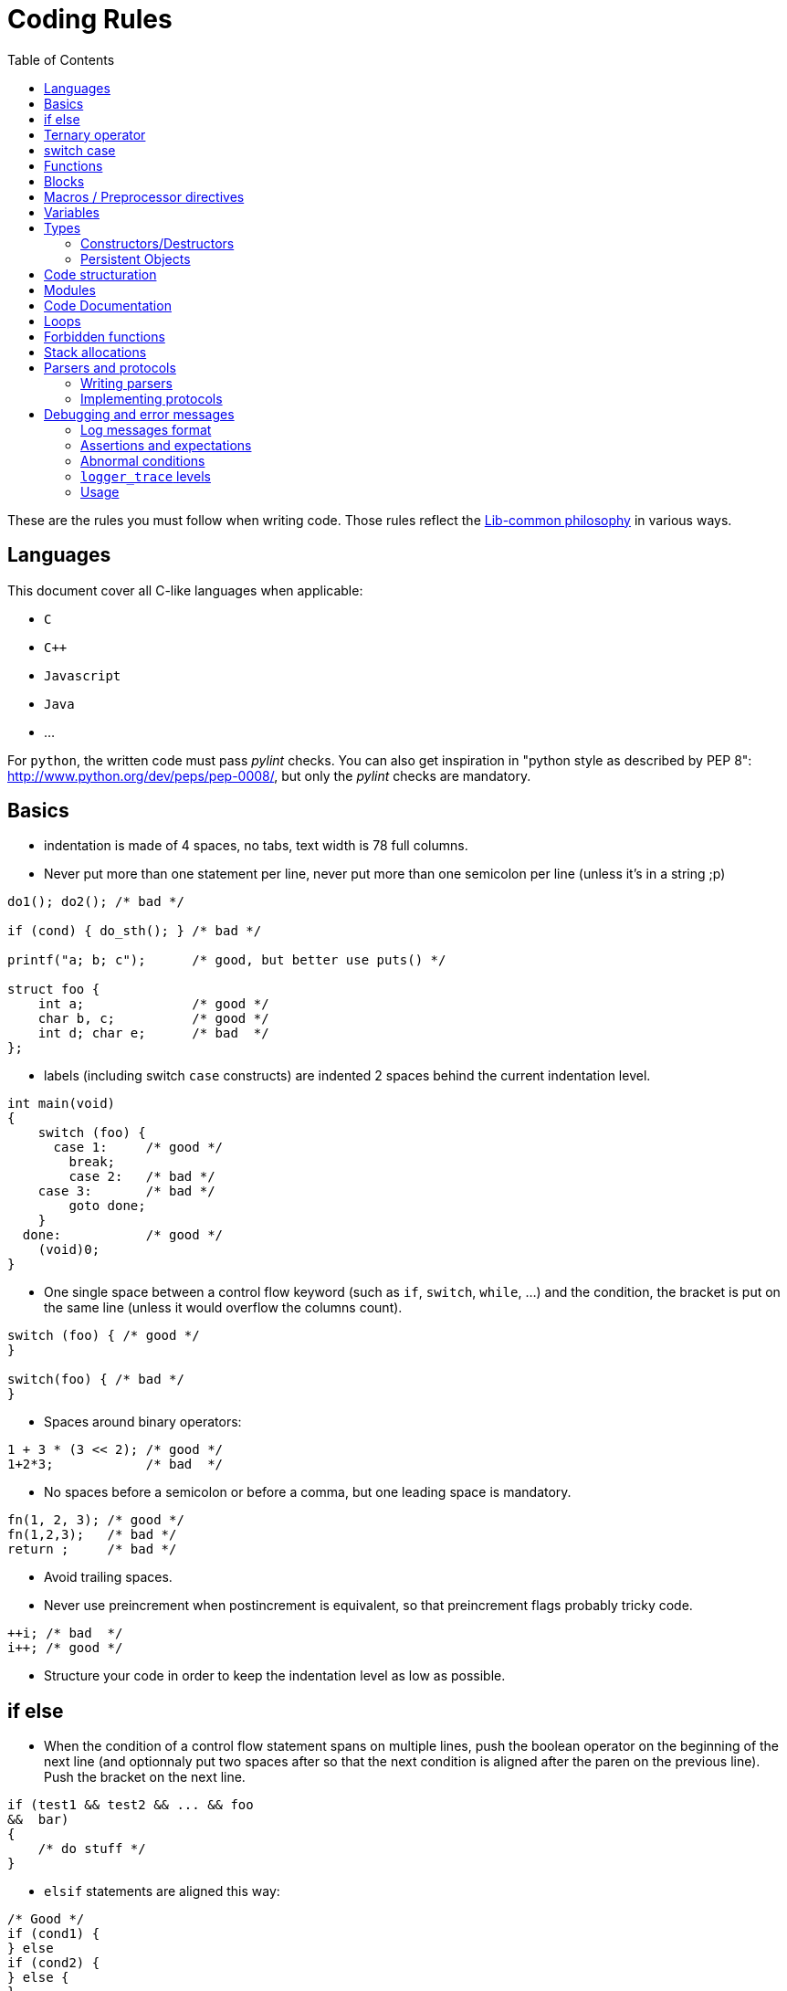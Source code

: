 = Coding Rules
:toc: :numbered:

These are the rules you must follow when writing code. Those rules reflect the
xref:philosophy.adoc[Lib-common philosophy] in various ways.

== Languages

This document cover all C-like languages when applicable:

* `C`
* `C++`
* `Javascript`
* `Java`
* ...

For `python`, the written code must pass _pylint_ checks. You can also get
inspiration in "python style as described by PEP 8":
http://www.python.org/dev/peps/pep-0008/, but only the _pylint_ checks are
mandatory.

== Basics

* indentation is made of 4 spaces, no tabs, text width is 78 full columns.
* Never put more than one statement per line, never put more than one semicolon
  per line (unless it’s in a string ;p)
[source,c]
----
do1(); do2(); /* bad */

if (cond) { do_sth(); } /* bad */

printf("a; b; c");      /* good, but better use puts() */

struct foo {
    int a;              /* good */
    char b, c;          /* good */
    int d; char e;      /* bad  */
};
----

* labels (including switch `case` constructs) are indented 2 spaces behind the
  current indentation level.
[source,c]
----
int main(void)
{
    switch (foo) {
      case 1:     /* good */
        break;
        case 2:   /* bad */
    case 3:       /* bad */
        goto done;
    }
  done:           /* good */
    (void)0;
}
----

* One single space between a control flow keyword (such as `if`, `switch`,
  `while`, …) and the condition, the bracket is put on the same line (unless it
  would overflow the columns count).
[source,c]
----
switch (foo) { /* good */
}

switch(foo) { /* bad */
}
----

* Spaces around binary operators:
[source,c]
----
1 + 3 * (3 << 2); /* good */
1+2*3;            /* bad  */
----

* No spaces before a semicolon or before a comma, but one leading space is
  mandatory.
[source,c]
----
fn(1, 2, 3); /* good */
fn(1,2,3);   /* bad */
return ;     /* bad */
----

* Avoid trailing spaces.
* Never use preincrement when postincrement is equivalent, so that preincrement
  flags probably tricky code.
[source,c]
----
++i; /* bad  */
i++; /* good */
----

* Structure your code in order to keep the indentation level as low as possible.

== if else

* When the condition of a control flow statement spans on multiple lines, push
  the boolean operator on the beginning of the next line (and optionnaly put
  two spaces after so that the next condition is aligned after the paren on the
  previous line). Push the bracket on the next line.
[source,c]
----
if (test1 && test2 && ... && foo
&&  bar)
{
    /* do stuff */
}
----

* `elsif` statements are aligned this way:
[source,c]
----
/* Good */
if (cond1) {
} else
if (cond2) {
} else {
}

/* Bad */
if (cond1) {
} else if (cond2) {
} else {
}
----

* Control flow statements blocks must be enclosed in brackets.
[source,c]
----
if (foo) { /* good */
}

if (foo)   /* bad  */
{
}

if (foo)   /* bad */
    return e_error("bad constraint");

if (foo) { /* good */
    return e_error("bad constraint");
}

if (foo)   /* bad  */
    return a_multiline_function_call("some long reason, %s",
                                     some_very_long_variable);

if (foo) { /* good  */
    return a_multiline_function_call("some long reason, %s",
                                     some_very_long_variable);
}

if (foo)   /* bad */
    return 0;
else
    return 1;

if (foo) { /* good */
    return 0;
} else {
    return 1;
}

if (test1 && test2 && ... && foo   /* bad */
&&  bar)
    return 0;

if (test1 && test2 && ... && foo   /* good */
&&  bar)
{
    return 0;
}

----

== Ternary operator

When using the ternary operator on a long line, the colon should be aligned
with the question mark (if possible).

[source,c]
----

a = pretty_long_condition ? another_quite_long_stuff
    : something_else;                                 /* bad */

a = pretty_long_condition ? another_quite_long_stuff
                          : something_else;           /* good */

----

== switch case

* Never put declarations of variable in the main scope of the switch statement
[source,c]
----
switch (val) {
    int a = 1; /* bad; the init is not run */

  case A:
    a = 0;
    break;
}
----

* In case the case contains some variable declarations:
** Put the opening brace on the same line as the case if the code covers a
single `case`, on the next line, aligned with the case on the other case or if
the case line is too long
** Put the closing brace at the beginning of a new line, aligned with the case
statements.
** If a `break` is to be put, put it at one space after the closing brace.
** `continue` and `return` statements must be kept in the code block since they
are not linked to the `switch() case:` construct.
** The code in the block is one-time indented from the `switch` statement
[source,c]
----
switch (val) {
  case CONSTANT0:
    code;
    break;

  case CONSTANT1: {
    var declarations;

    code;
    return var;
  }

  case CONSTANT2: {
    var declarations;

    code;
  } break;

  case CONSTANT3:
  case CONSTANT4:
  {
    var declarations;

    code;
  } break;
}

----

* when a case fall through the following case, this explicit `/* FALLTHROUGH
  */` comment must be used.
[source,c]
----
switch (val) {
  case A:
    code;
  case B: /* bad, may be a fall through or a missing break */
    code;
    break;
}

switch (val) {
  case A:
    code;
    /* FALLTHROUGH */ /* good */
  case B:
    code;
    break;
}
----

* +Advice+: avoid to define the `default` case when doing a `switch/case` on an
  enum (unless you have hundreds of elements to put in the `switch`). It allows
  the compiler to display warnings about missing cases whenever the enumeration
  changed. It applies for IOP unions as well.
* Block rules apply to `switch/case` equivalent such as
  `IOP_UNION_SWITCH/IOP_UNION_CASE`


== Functions

* Opening bracket is on the same line than control flow statements, on the next
  line for function implementations (except for `static inline` where it’s
  allowed to keep them on the same line when the function short - 1 or 2 lines
  of code).
[source,c]
----
int main(void) { /* bad */
}
----

* No spaces between a function call and the parenthesis, except for asserts.
[source,c]
----
fn(1, 2, 3);        /* good */
fn (1, 2, 3);       /* bad  */
assert (condition); /* good */
assert(condition);  /* bad  */
----

* When the argument list of a function call spans on multiple lines, indent at
  the opening paren column, unless it’s after the 40th column:
[source,c]
----
 some_call(struct->bar, 19 * long_variable_name, i++,
          i_love_long_variables_too_much_for_my_sake);
----

* When declaring a function prototype, if the declaration isn’t multiline, we
  usually put the return type on a single line and then the rest of the
  prototype. Wrap the prototype arguments following the same convention as
  function calls.
[source,c]
----
void something_short(void); /* good */

struct very_long_type_tag *
something_not_very_short(int, struct bar *, int, void *); /* good */
----

* Avoid useless wrapping in function prototype and try to keep it on the most
  limited number of lines
[source,c]
----

static void
something_not_very_short(struct my_struct *a,
                         struct my_struct *b); /* bad, could fit on only 2 lines */

static void
something_not_very_short(struct my_struct *a, struct my_struct *b); /* good */

static void something_not_very_short(struct my_struct *a,
                                     struct my_struct *b) /* good */

----

* Avoid useless function declarations. A declaration is needed only
** in case of exported function used in another file
** in case of mutually recursive functions
** in case of mutually dependent parts of a same file

* Non-exported functions must be static.

* Don't use `inline` and `ALWAYS_INLINE` modifiers unless this is required. Not
  doing so will lead to slower compilation and the inability to detect dead
  code.
** `inline` is required when the implementation is put in a header file (see
previous point)
** `inline/ALWAYS_INLINE` may be required in case a performance bottleneck is
detected.

* Always use a verb in function names.
* When writing a function:
** when in a module, put what would be `this` in C++ first;
** then come the pure `in` parameters;
** then come the `inout` parameters;
** and finish with the pure `out` ones.
* When writing a function, always prefer prototypes that return an integer and
  operates on its argument. The immediate win is that writing error management
  is easier. The second win is that the caller can decide if he wants to
  allocate memory for the arguments or put them on the stack.
** When such a function returns a positive value (0 included), then it was
successful. When it returns a negative one, then it failed. This follows the
usuall POSIX and Unix behaviours in the matter.
** Using boolean returning functions is possible, though the name of the
function _must_ contain `is` or `has`, or anything that makes the reader
understand that the answer is either `yes` or `no`.
** Using pointer returning functions is possible if and only if the function as
a single returned value. In that case, `NULL` must be handled as an error value
for further error management.
[source,c]
----
int my_parser_run(const char *s, const char **out, my_struct *s); /* good */

bool can_i_has_more_beer(void); /* good */

object_t *build_object(const char *url); /* good */

bool my_connect(const char *url); /* bad: should really use int */

parser_t *do_parse(const char *s, parser_state_t **state); /* bad: several returned value should be treated the same way */

----

* When writing a function that has a single return value that is a pointed
  object, use that pointer as the return value of the function instead of
  passing a double-pointer as argument.
* When writing new string manipulation functions, always use the snprintf
  semantics, meaning that:
** first and second argument are a `char *` and an `int` that represent the
buffer you output to.
** the return type is `int`, and we return the size that could have been used
if the output buffer was large enough, not counting the trailing zero.
** the output buffer will always be `NUL` terminated (unless maybe when the
function fails).

== Blocks

* Don't write code that use blocks in headers files
* Declarations that use blocks in headers must use the `BLOCK_CARET` macro
  instead of a literal caret `^`
* Declarations that use blocks in headers must be wrapped in a `#ifdef
  __has_blocks / #endif /* __has_blocks */`

* Typedefs of block types must be suffixed by `_b`.
* Functions variants that use blocks instead of callbacks should be named
* `_blk`, unless the block variant is the primary one (use `_cb` suffix for
  callback variants).})

* Unless impossible or prohibited by performance reason (same block used in
  several calls), blocks should be inlined in function call:

[source,c]
----

/* GOOD */
call_with_block(^void (int a, int b) {
});

/* BAD */
blk = ^void (int a, int b) {
};
call_with_block(blk);

/* TOLERATED if call_with_block() performs a Block_copy()
 * .. but you should consider refactoring your code */
blk = ^void (int a, int b) {
};

for (int ...) {
    call_with_block(blk);
}

----

* Inlined blocks should be formatted as follow:
** keep the opening brace on the same line as the argument list
** indent the content of the block by one level from the current scope
** no space after the caret
** return type get the same formatting as for variable declaration: space after
type name, star collated with content.

[source,c]
----

/* GOOD */
call_with_block(^void (int a, int b) {
    do_something();
});

call_with_block(^void *(int a, int b) {
    return do_something();
});


/* BAD: missing space after type name */
call_with_block(^void(int a, int b) {
    do_something();
});

/* BAD: misplaced opening brace */
call_with_block(^void (int a, int b)
{
    do_something();
});

/* BAD: wrong indentation */
call_with_block(^void (int a, int b) {
                    do_something();
                });

----

* Don't use inlined block in branching primitives, prefer splitting the
  branching in two steps:

[source,c]
----

/* BAD */
if (do_some_call(^{
    return do_something();
})
{
}

/* GOOD */
res = do_some_call(^{
    return do_something();
});
if (res) {
}

----

== Macros / Preprocessor directives

* Use at least two spaces between a macro name and its implementation:
[source,c]
----
#define GOOD  1
#define BAD 2
#define GOOD_FN(a, b)  body
#define BAD_FN(a, b) bad_body
----

* Function-like macro should be used the same way functions are used: the
  semi-colon should be in the invocation, not in the macro:
[source,c]
----

#define BAD_MACRO(_a)  do_something(_a);

#define GOOD_MACRO(_a)  do_something(_a)

----

* When defining block-macros always use the `do { ... } while (0)` construction
  ("see GCC manual":
  http://gcc.gnu.org/onlinedocs/cpp/Swallowing-the-Semicolon.html):
[source,c]
----

#define BAD_MACRO(_a)  { char *a = (_a); foo(a); bar(a); }

#define GOOD_MACRO(_a)  do { char *a = (_a); foo(a); bar(a); } while (0)

----

* In multi-line macros
** the `\` should be aligned right on the 78th colum
** the first `\` can be simply put two spaces after the name of the macro, or
one space after the beginning of the body of the macro, in order to keep 2
lines macros simple
** the last line of a macro must not contain a trailing `\`
** the body of the macro must always have at least one level of indentation
[source,c]
----

/* GOOD macros */
#define GOOD_MACRO(a)  do {                                                  \
        do_something();                                                      \
        do_something_else();                                                 \
    } while (0)

#define GOOD_MACRO(a)  do { \
        do_something();                                                      \
        do_something_else();                                                 \
    } while (0)

#define GOOD_MACRO(a)  \
    do {                                                                     \
        do_something();                                                      \
        do_something_else();                                                 \
    } while (0)


/* BAD macro: buggy indentation */
#define BAD_MACRO(a)  do { \
    do_something();                                                          \
    do_something_else();                                                     \
} while (0)

/* BAD macro: non-aligned \ */
#define BAD_MACRO(a)  do { \
        do_something(); \
        do_something_else(); \
    } while (0)

/* BAD macro: trailing \ */
#define BAD_MACRO(a)  do { \
        do_something();                                                      \
        do_something_else();                                                 \
    } while (0)                                                              \

----

* When creating a `#ifndef`/`#ifdef` - `#endif` block, put a comment after the
endif to repeat the initial condition:

[source,c]
----
#ifndef MY_HEADER_GUARD
#define MY_HEADER_GUARD

/* ... */

#endif /* MY_HEADER_GUARD */
----

Or:

[source,c]
----
#ifndef NDEBUG
#define NDEBUG

/* ... */

#endif /* NDEBUG */
----

Purpose: for example, avoid confusing a `#endif` placed in the end of a file
with a header guard when it is not.


* When cascading preprocessor `ifdef`, `else`, `endif` directives and define,
  use 2 columns per level (including the sharp as a column). The `ifdef` guard
  of a header file doesn’t count for indent levels.
[source,c]
----
#ifndef MY_HEADER_GUARD
#define MY_HEADER_GUARD

#ifdef __GNUC__
# define foo(a)  __builtin_bar(a)
# ifdef __GLIBC__
#   define WE_ARE_USING_A_GLIBC
# else
#   error "We need a glibc"
# endif /* __GLIBC__*/
#else
# error "go away, loser"
#endif /*__GNUC__ */

#endif /* MY_HEADER_GUARD */
----

* Don't create a macro that don't simplify the code.

* Avoid using macro whenever possible. Most of the time, macros can be replaced
  by functions.

* Always prefix variables defined inside a macro with the name of the macro (or
  something derived from the name) to avoid conflicts:

[source,c]
----

/* BAD macro: __v is too generic and may conflict with another macro. */
#define qv_append(vec, v)                                                    \
    ({                                                                       \
        typeof(*(vec)->tab) __v = (v);                                       \
        *qv_growlen(vec, 1) = (__v);                                         \
    })

/* GOOD macro: __qv_v is specific to the qvector module and conflicts should
 * only appeared in the module itself which is easy to fix.
 */
#define qv_append(vec, v)                                                    \
    ({                                                                       \
        typeof(*(vec)->tab) __qv_v = (v);                                    \
        *qv_growlen(vec, 1) = (__qv_v);                                      \
    })


----

== Variables

* We do `C99`, use the `C99` `bool` type, with lower case `true` and `false`.

* The Right Type™ for:
** a string is `(const) char *`;
** a character is `int` (DO NOT EVER USE `char`);
** opaque data is either `void *` or `byte *`. Never EVER use `char *`.

* Never declare variables anywhere but at the start of a new scope. Though
  using the C99 for loop variable inline declarations is recommended:
[source,c]
----
for (int i = 0; i < 99; i++) { /* good */
    /* ... */
}
----

* Add a blank line between variable declarations and code. It is allowed to
  omit the blank line in case a very short block (two lines: one declaration
  line, one statement). `t_scope` is considered as a declaration.
[source,c]
----
{ /* bad */
    int foo;
    do_something();
    do_something2();
}

{ /* good */
    int foo;

    do_something();
    do_something2();
}

{ /* allowed */
    int foo;
    do_something();
}

{ /* good */
    int foo;

    do_something();
}
----

* Keep a single declaration per line. When no initilization is performed and no
  pointer type is used, the declaration of several variables at once is allowed
  but not adviced:
[source,c]
----
int a = 0, b = 0; /* bad */

int *a, b; /* bad */

int *a, /* bad */
    *b;

int *a; /* good */
int *b;

int a, b; /* allowed */

int a, b = 0; /* bad */

my_type_t a, b; /* bad */

----

* Keep a single line per declaration
[source,c]
----

{
    int important_variable =
        long_function_which_does_not_fit_into_one_line();                        /* bad */
}

{
    int important_variable;

    important_variable = long_function_which_does_not_fit_into_one_line();       /* good */

    important_variable =
        very_long_assignation_which_does_not_fit_into_one_line();                /* good */
}

{
    int variable = long_fonction_with_parameters(parameter1, parameter2,
                                                 parameter3);                    /* bad */

}
{
    int variable;

    variable = long_fonction_with_parameters(parameter1, parameter2,
                                             parameter3);                       /* good */

}

----


* Stick pointer types stars to the variable names:
[source,c]
----
const char *var_name; /* good */

int fun(char * foo);  /* bad */
char* baz;            /* bad */

char *p, *q;          /* good, or not so good because you should declare them
                         on separate lines… */
----

* When the deepest type is const, we put `const` front, especially for `const
  char *`. Though, when `static` or any other storage class (`extern` e.g.) is
  used, `const` is pushed after the type:
[source,c]
----
int foo(const char *arg); /* good */
int foo(char const *arg); /* bad  */

static const int a = 2;   /* bad  */
static char const * const str_array[] = { /* good */
}
----

== Types

* We usually like to use the `_t` suffix for type names, the `_f` suffix for
  functional types and the `_b` suffix for blocks types.
* IOP types must end with `__t` suffix when they are modified using `@ctype`.
* When declaring an enum, put a traling comma on _every_ line:
[source,c]
----
enum foo {
   FOO_0,
   FOO_1,
   FOO_MAX, /* good */
};
----

* When declaring a type, keep the opening bracket on the same line, then put a
  mandatory line break. For a `typedef`, keep the type name on the same line as
  the closing bracket.
[source,c]
----
 enum foo {
    FOO_0,
    FOO_1,
};

typedef struct bar_t {
    /* ... */
} bar_t;
----

* When using a `typedef`, always use the same name for the `struct`, `enum` or
  `union` tag and the `typedef`. No tag is okayish though.
[source,c]
----
typedef enum bar_t {
} bar_t;

enum foo {
   FOO_0,
   FOO_1,
   FOO_MAX, /* good */
};
----

* When calling a function pointer, always "dereference" it:
[source,c]
----
 int fun(void (*cb)(int, int, int))
{
    (*cb)(1, 2, 3); /* good */
    cb(1, 2, 3);    /* bad */
}
----

=== Constructors/Destructors

* for every non scalar type `foo`, 4 functions/macros are expected:
[source,c]
----
foo *foo_new(void);
foo *foo_init(foo *);
void foo_wipe(foo *);
void foo_delete(foo **);
----

* if a type is missing one of the previous functions, then the default semantic
  is:
[source,c]
----
static inline foo *foo_new(void)
{
    return foo_init(p_new_raw(foo, 1));
}

static inline foo *foo_init(foo *v)
{
    return p_clear(v, 1);
}

static inline void foo_wipe(foo *v)
{
    // deallocate memory allocated in *v such as pointers to other objects
}

static inline void foo_delete(foo **v)
{
    if (*v) {
        foo_wipe(*v);
        p_delete(v);
    }
}
----

* Optional but possible functions are:
** `foo_reset`: which resets an element of type `foo` as if it was new. By
default, if `foo_reset` does not exist, then it may be replaced by `foo_wipe`
followed by `foo_init`.
** If `foo_reset` exists, and is needed, it may have a different behavior than
`foo_wipe + foo_init`.
** This can be used to make a value aware of the fact it has been allocated
through a memory allocator, or as a static member of another struct. (see
`struct wsp_header` for an example).
* `foo_delete` should accept a pointer to `NULL` as argument
* for containers, `deep_wipe`/`deep_delete` take a second argument, that is a
  pointer to a destructor. If the pointer is `NULL`, elements are not
  deallocated when the container is wiped out or deleted. If the contained type
  is obvious, the destructor argument may be replaced by a boolean.
** If we pass pointer to functions, it means every type that can be put in an
array and that we want to deallocate on array deletion *has* to have real
destructors and not macros.
You can consider creating inline functions for those cases, since you can take
a pointer to an inline function.
** Containers should define a `foo_clear`/`foo_deep_clear` function that detach
the elements from the array, but that doesn’t delete them.

=== Persistent Objects

* for persistent objects the construction of an object may be done by functions
  named `foo_create` and `foo_open`:
** the `create` variant creating the persistent ressource and returns the
initialised object
** the `open` variant opens the existing ressource and return the initialised
object

* for persistent objects, the destruction of an object may be done by functions
  named `foo_close` and `foo_destroy`:
** the `close` variant closes the ressource and keeps it
** the `destroy` variant closes the ressource and delete it from the persistent
storage.

* `foo_new`/`foo_delete` in that context define the runtime-structure
  initialization and might only be private,
  `foo_create`/`foo_open`/`foo_close`/`foo_destroy` provide the ressource
  management API.

== Code structuration

* Programation "topics" can be folded by using the `{{{` and `}}}` delimiters
  (even if it is not mandatory). The name of a fold must be placed after the
  opening mark `{{{` (and should not be repeated when closing the fold). An
  empty line must be placed after the opening mark and before the closing mark.
  There should not be any line between an opening mark and a closing mark.

[source,c]
----

/* {{{ Good fold 1 */

code
code

/* }}} */
/* {{{ Good fold 2 */

code
code

/* }}} */

----

[source,c]
----
 /* {{{ Bad fold 1 */
code
code
/* }}} */

/* Bad fold 2 {{{ */
code
code
/* }}} Do NOT write "Bad fold 2" here */

----

* Nested folds should not be different from the others (no special indentation,
  no numbering), because it is hardly maintainable:

[source,c]
----

/* {{{ Fold 1 */
/* {{{ Good nested fold 1.1 */

code

/* }}} */
/*  {{{ Bad nested fold 1.2 (bad ident) */

code

/*  }}} */
/* {{{2 Bad nested fold 1.3 (numbering is forbidden) */

code

/* }}} */
/* }}} */

----

* The code must be placed in `.c/.blk` files. No implementations should be put
  in the headers unless:
** the function is extremely short and its execution is extremely fast (the
cost of calling the function is greater than the cost of executing it)
** the function only provides an alias for another existing function
** you can have a real gain from the inliner (some part of the inlined function
can be simplified by static analysis)

* Header inclusion should be done at the top of the source file. However, in
  the case the header is required exclusively for unit testing purpose, it may
  be included only before the "testing" section of the source file.

* Header include should be done in the following order:
** system headers
** lib-common
** lib-inet
** other libs
** product base includes
** product module includes
** local file associated header

* A header should be compilable, which means it must either include all its
  dependencies or use forward declarations.

* Avoid long files. Consider splitting files longer than 3000 lines.

== Modules

* Structure your code using modules. Each module is a functional component that
  has a well specified role that may depend on other module.

* Try to put one module per .c/.blk file and vice-versa.

* Modules internal should remain private, and only a public, well maintained
  API should be exposed from the module.

* For structure or union that need to be known by other modules, prefer
  exposing opaque types and accessors by default unless:
** the type must be embedded in another structure for performance reasons
** other modules need to perform frequent field accesses for which an accessor
would have a noticeable performance impact
** the type is explicitly designed to exchange data between modules

* A module `bar` should be defined using the `core-module` framework.
[source,c]
----
static int bar_initialize(void *arg)
{
    ...
}

static int bar_shutdown(void)
{
    ...
}

MODULE_BEGIN(bar)
    ...
MODULE_END()

----

* If `core-module` is not available on your environment, you must define the
  functions:
[source,c]
----
void bar_initialize(...);
void bar_shutdown(...);
----
* `void bar_initialize is problematic`, should return an `int`: 0 for OK, non
  zero for errors

== Code Documentation

* do not use C++ style comments `//`.
* multi-line comments must begin with a star:
[source,c]
----

/* This is a very long comment which
 * requires multiple lines to fit in
 * this document.
 */

----

* do not comment code using `/* */` constructs, always use the preprocessor:
[source,c]
----

#if 0 /* dead code */
    dead_code(1, 2, 3);
#else
    real_code(1, 2, 3);
#endif

/* dead_code(1, 2, 3); */ /* bad */

----

* Use doxygen syntax to document functions that need it, and prefer to comment
  near the function prototype.
* Use `FIXME`/`TODO` (with this case) to flag `FIXME` or `TODO`. Use `XXX` to
  flag a comment that must be read before trying to do anything with the code
  that follows.
* When documentation and code disagree, then both must be assumed wrong, and
  both must be rewritten.

== Loops

* Endless loops are always written using `for (;;)`.
[source,c]
----
while (true) { /* bad */
}
----

* Always use the following syntax for reverse loops:
[source,c]
----
/* Good */
for (size_t i = limit; i-- > 0; ) {
}

/* Bad, condition is always true since i is unsigned */
for (size_t i = limit - 1; i >= 0; i--) {
}
----


== Forbidden functions

* Never, ever, try to use (non exhaustive, but quite): `strncpy`, `strcpy`,
  `strcat`, `sprintf`, `gets`, `strtok`, …
* Do not use `malloc`, `free`, `realloc`, `alloca`, or `calloc` directly: We
  have `p_*` functions for that (`p_new`/`p_dup`/`p_dupz`/`p_delete`/…). When
  `p_*` functions are not enough, then use the `mem_*` wrappers.
* Do not use `snprintf(buf, sizeof(buf), "%s", string)`, this is inefficient,
  use `pstrcpy(buf, sizeof(buf), string);`
* We do `C99`, use the `C99` `bool` type, with lower case `true` and `false`.

== Stack allocations

* Never allocate an unchecked amount of memory on the stack (dynamic arrays or
  `alloca`), this can cause a stack overflow

* Never uses `alloca()` in a loop, this includes helpers such as `SB_1k()` and
  `SB_8k()`

* Use the `t_stack` when you need to perform dynamic-allocations on the stack

* `t_scope` should always be the first instruction of its scope.
[source,c]
----
{
    t_scope;
    char *buf = t_new_raw(char, BUFSIZ);

    ...
}
----

* Functions allocating on `t_stack` for their caller should have a name
  prefixed by `t_`.
[source,c]
----
static char *t_get_name(int id)
{
    return t_fmt(NULL, "name-%d", id);
}
----

== Parsers and protocols

=== Writing parsers

Parsing should be done using the `pstream` (`str-stream.h`) API (or
`bit-stream.h` for bit level parsing). These API are designed to write robust
and maintainable parsers.

=== Implementing protocols

Implementing robust, consistent and maintainable protocols is even more
important than for parsers. Thus it is mandatory to use the
`get_unaligned_cpu*`, `get_unaligned_le*`, `get_unaligned_be*`,
`put_unaligned_cpu*`, `put_unaligned_le*`, `put_unaligned_be*` APIs from
`arith-endianess.h`. (These APIs are also available within the `pstream` APIs)

Even if we only support little endian, the `*le*` APIs still need to be used to
emphasis the fact that we are parsing a little endian protocol. Same thing,
with hardware dependent protocols, the `*cpu*` APIs must be used.

== Debugging and error messages

=== Log messages format

Log messages should not begin with an uppercase letter and should not be
terminated by a dot.
[source,c]
----
logger_error(&_G.logger, "this is a good error message");
logger_error(&_G.logger, "This is a bad error message.");
----

=== Assertions and expectations

No code must be put in assertions since code within assertions is not included
in release builds.

Use `expect()` to handle cases that should not happen but need to be properly
handled in release builds. `expect()` are equivalent to `assert()` in
development builds, and equivalent to the wrapped condition in release builds.

[source,c]
----

if (!expect(condition_that_should_be_true)) {
    /* error case for production builds */
    return -1;
}
/* normal case */

----

=== Abnormal conditions

Abnormal system conditions that we don’t want to deal with must terminate
processes using `abort()` through `logger_panic`. But other fatal issues like
bad configurations or initialization issues or any user related fatal error
shall not use `logger_panic` but `logger_fatal` instead. `logger_fatal` and
`logger_panic` are both catchable by a debugger in development mode.

`logger_panic` cause a core dump, hence is quite frightening and should be kept
for cases where a core is required for post-mortem investigation.

[source,c]
----
/* good */
res = epoll_wait(epollfd, events, countof(events), -1));
if (res < 0) {
    logger_panic(&_G.logger, "epoll_wait: %m");
}

/* bad */
cfg = parse_cfg("/some/path/some_product.conf");
if (!cfg) {
    logger_panic(&_G.logger, "cannot read configuration file...");
}

----

=== `logger_trace` levels

Debugging is performed using `logger_trace` and `logger_is_traced` macros (see
`log.h` documentation for explanation on how to use both). Debuging levels
shall be used wisely.

* `level 0`:
** Those cannot be disabled for devel builds. It shall not be used. For
consistency checks (invariants), use asserts or `logger_panic`.
* `level 1`:
** Messages for errors that we know how to fix, but are quite abnormal
situations. For example: in a parser, when some value looks odd, and that we
fix it with a side effect, we could use `logger_trace(&_G.logger, 1, "odd value
%s in file %s", ...)`.
** Tracing functions that are executed only once in a process life can be done
using the level 1. For example, the module `_initialize` and `_shutdown`
functions are good candidates.
* `level 2`:
** Level 2 should absolutely not flood the output under normal conditions for a
process run. If under some normal circumstances your `logger_trace` can
generate copious outputs, do use a higher level.
** Messages that allow to understand important logic of a module, but that
doesn’t flood the console too much. For example, one can trace every worker
error in some machine this way.
* `level 3+`:
** Those are meant for advanced debugging of a module. Being verbose is less of
an issue, as those levels are never enabled by default, and are meant to be
enabled at a module level.
** It is recommended to try that the tracing level 3 of a module remains decent
in its output under debugging loads. For example, when using an injector with
small rates of injection, level 3 should not trigger more than a few hits per
second (under normal process behavior).
** Really copious outputs should be used at level 4 (and more) only.

=== Usage

Programs meant to be used from the command line, must support:

* `-h` and `--help` switches;
* `-v` and `--version` that must output the `git describe` (or similar) version
  of the build among other informations.
